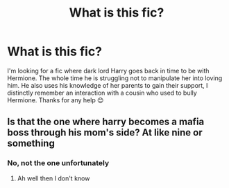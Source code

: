 #+TITLE: What is this fic?

* What is this fic?
:PROPERTIES:
:Author: AdmirableExtension4
:Score: 5
:DateUnix: 1583473702.0
:DateShort: 2020-Mar-06
:END:
I'm looking for a fic where dark lord Harry goes back in time to be with Hermione. The whole time he is struggling not to manipulate her into loving him. He also uses his knowledge of her parents to gain their support, I distinctly remember an interaction with a cousin who used to bully Hermione. Thanks for any help 😊


** Is that the one where harry becomes a mafia boss through his mom's side? At like nine or something
:PROPERTIES:
:Author: Erkkifloof
:Score: 3
:DateUnix: 1583606140.0
:DateShort: 2020-Mar-07
:END:

*** No, not the one unfortunately
:PROPERTIES:
:Author: AdmirableExtension4
:Score: 1
:DateUnix: 1583642218.0
:DateShort: 2020-Mar-08
:END:

**** Ah well then I don't know
:PROPERTIES:
:Author: Erkkifloof
:Score: 1
:DateUnix: 1583771395.0
:DateShort: 2020-Mar-09
:END:
